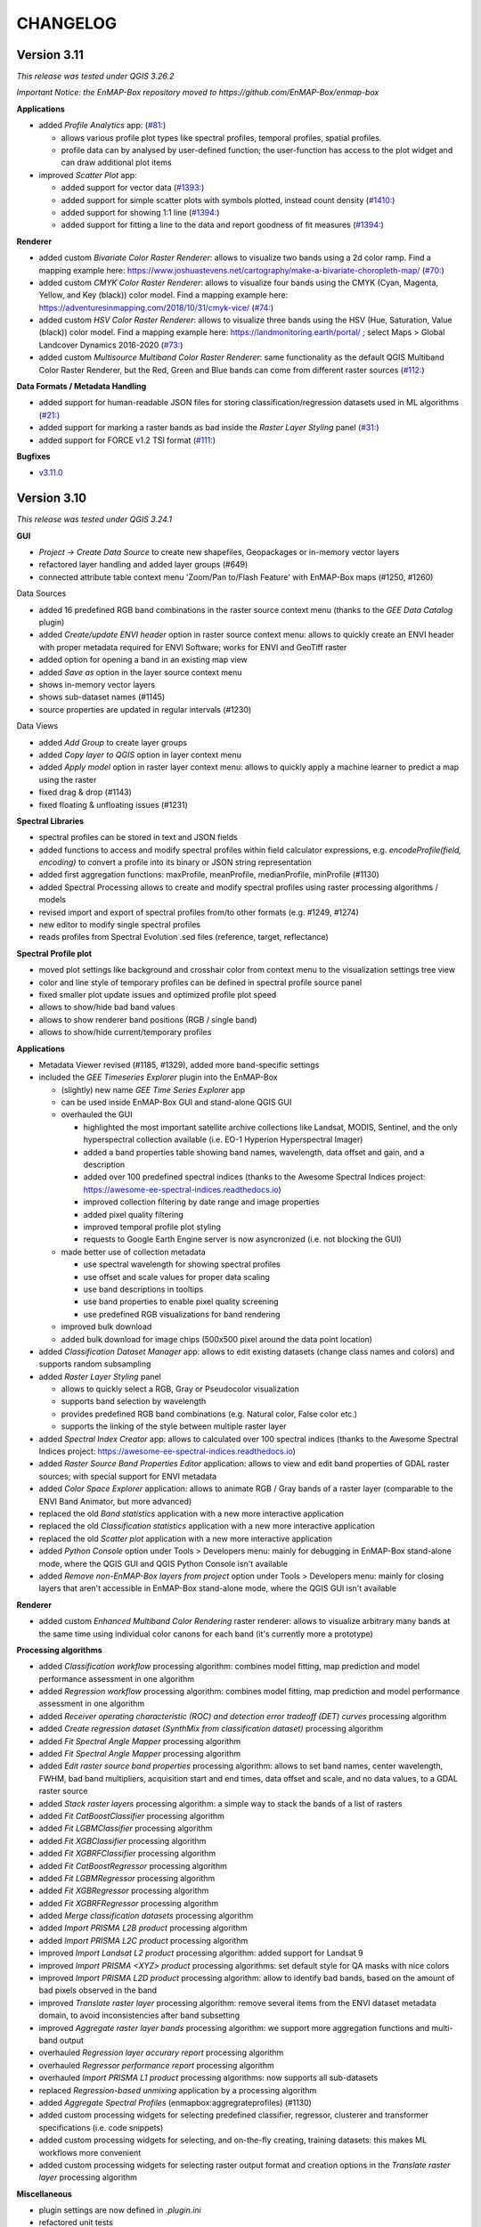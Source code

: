 CHANGELOG
=========

Version 3.11
------------
*This release was tested under QGIS 3.26.2*

*Important Notice: the EnMAP-Box repository moved to https://github.com/EnMAP-Box/enmap-box*

**Applications**

* added *Profile Analytics* app: (`#81: <https://github.com/EnMAP-Box/enmap-box/issues/81>`_)

  * allows various profile plot types like spectral profiles, temporal profiles, spatial profiles.
  * profile data can by analysed by user-defined function; the user-function has access to the plot widget and can draw additional plot items

* improved *Scatter Plot* app:

  * added support for vector data (`#1393: <https://bitbucket.org/hu-geomatics/enmap-box/issues/1393/scatter-plot-app-allow-vector-sources-as>`_)
  * added support for simple scatter plots with symbols plotted, instead count density (`#1410: <https://bitbucket.org/hu-geomatics/enmap-box/issues/1410/scatter-plot-app-allow-to-plot-scatter>`_)
  * added support for showing 1:1 line (`#1394: <https://bitbucket.org/hu-geomatics/enmap-box/issues/1394/scatter-plot-app-add-performance-measures>`_)
  * added support for fitting a line to the data and report goodness of fit measures (`#1394: <https://bitbucket.org/hu-geomatics/enmap-box/issues/1394/scatter-plot-app-add-performance-measures>`_)

**Renderer**

* added custom *Bivariate Color Raster Renderer*: allows to visualize two bands using a 2d color ramp. Find a mapping example here: https://www.joshuastevens.net/cartography/make-a-bivariate-choropleth-map/ (`#70: <https://github.com/EnMAP-Box/enmap-box/issues/70>`_)
* added custom *CMYK Color Raster Renderer*: allows to visualize four bands using the CMYK (Cyan, Magenta, Yellow, and Key (black)) color model. Find a mapping example here: https://adventuresinmapping.com/2018/10/31/cmyk-vice/ (`#74: <https://github.com/EnMAP-Box/enmap-box/issues/74>`_)
* added custom *HSV Color Raster Renderer*: allows to visualize three bands using the HSV (Hue, Saturation, Value (black)) color model. Find a mapping example here: https://landmonitoring.earth/portal/ ; select Maps > Global Landcover Dynamics 2016-2020 (`#73: <https://github.com/EnMAP-Box/enmap-box/issues/73>`_)
* added custom *Multisource Multiband Color Raster Renderer*: same functionality as the default QGIS Multiband Color Raster Renderer, but the Red, Green and Blue bands can come from different raster sources (`#112: <https://github.com/EnMAP-Box/enmap-box/issues/112>`_)

**Data Formats / Metadata Handling**

* added support for human-readable JSON files for storing classification/regression datasets used in ML algorithms (`#21: <https://github.com/EnMAP-Box/enmap-box/issues/21>`_)
* added support for marking a raster bands as bad inside the *Raster Layer Styling* panel (`#31: <https://github.com/EnMAP-Box/enmap-box/issues/31>`_)
* added support for FORCE v1.2 TSI format (`#111: <https://github.com/EnMAP-Box/enmap-box/issues/111>`_)

**Bugfixes**

* `v3.11.0 <https://github.com/EnMAP-Box/enmap-box/milestone/2?closed=1>`_

Version 3.10
------------
*This release was tested under QGIS 3.24.1*

**GUI**

* *Project -> Create Data Source* to create new shapefiles, Geopackages or in-memory vector layers
* refactored layer handling and added layer groups (#649)
* connected attribute table context menu 'Zoom/Pan to/Flash Feature' with EnMAP-Box maps (#1250, #1260)

Data Sources

* added 16 predefined RGB band combinations in the raster source context menu (thanks to the *GEE Data Catalog* plugin)
* added *Create/update ENVI header* option in raster source context menu: allows to quickly create an ENVI header with proper metadata required for ENVI Software; works for ENVI and GeoTiff raster
* added option for opening a band in an existing map view
* added *Save as* option in the layer source context menu
* shows in-memory vector layers
* shows sub-dataset names (#1145)
* source properties are updated in regular intervals (#1230)

Data Views

* added *Add Group* to create layer groups
* added *Copy layer to QGIS* option in layer context menu
* added *Apply model* option in raster layer context menu: allows to quickly apply a machine learner to predict a map using the raster
* fixed drag & drop (#1143)
* fixed floating & unfloating issues (#1231)

**Spectral Libraries**

* spectral profiles can be stored in text and JSON fields
* added functions to access and modify spectral profiles within field calculator expressions, e.g.
  *encodeProfile(field, encoding)* to convert a profile into its binary or JSON string representation
* added first aggregation functions: maxProfile, meanProfile, medianProfile, minProfile (#1130)
* added Spectral Processing allows to create and modify spectral profiles using raster processing algorithms / models
* revised import and export of spectral profiles from/to other formats (e.g. #1249, #1274)
* new editor to modify single spectral profiles
* reads profiles from Spectral Evolution .sed files (reference, target, reflectance)

**Spectral Profile plot**

* moved plot settings like background and crosshair color from context menu to the visualization settings tree view
* color and line style of temporary profiles can be defined in spectral profile source panel
* fixed smaller plot update issues and optimized profile plot speed
* allows to show/hide bad band values
* allows to show renderer band positions (RGB / single band)
* allows to show/hide current/temporary profiles

**Applications**

* Metadata Viewer revised (#1185, #1329), added more band-specific settings

* included the *GEE Timeseries Explorer* plugin into the EnMAP-Box

  * (slightly) new name *GEE Time Series Explorer* app
  * can be used inside EnMAP-Box GUI and stand-alone QGIS GUI
  * overhauled the GUI

    * highlighted the most important satellite archive collections like Landsat, MODIS, Sentinel, and the only hyperspectral collection available (i.e. EO-1 Hyperion Hyperspectral Imager)
    * added a band properties table showing band names, wavelength, data offset and gain, and a description
    * added over 100 predefined spectral indices (thanks to the Awesome Spectral Indices project: https://awesome-ee-spectral-indices.readthedocs.io)
    * improved collection filtering by date range and image properties
    * added pixel quality filtering
    * improved temporal profile plot styling
    * requests to Google Earth Engine server is now asyncronized (i.e. not blocking the GUI)

  * made better use of collection metadata

    * use spectral wavelength for showing spectral profiles
    * use offset and scale values for proper data scaling
    * use band descriptions in tooltips
    * use band properties to enable pixel quality screening
    * use predefined RGB visualizations for band rendering

  * improved bulk download
  * added bulk download for image chips (500x500 pixel around the data point location)

* added *Classification Dataset Manager* app: allows to edit existing datasets (change class names and colors) and supports random subsampling

* added *Raster Layer Styling* panel

  * allows to quickly select a RGB, Gray or Pseudocolor visualization
  * supports band selection by wavelength
  * provides predefined RGB band combinations (e.g. Natural color, False color etc.)
  * supports the linking of the style between multiple raster layer

* added *Spectral Index Creator* app: allows to calculated over 100 spectral indices (thanks to the Awesome Spectral Indices project: https://awesome-ee-spectral-indices.readthedocs.io)
* added *Raster Source Band Properties Editor* application: allows to view and edit band properties of GDAL raster sources; with special support for ENVI metadata
* added *Color Space Explorer* application: allows to animate RGB / Gray bands of a raster layer (comparable to the ENVI Band Animator, but more advanced)
* replaced the old *Band statistics* application with a new more interactive application
* replaced the old *Classification statistics* application with a new more interactive application
* replaced the old *Scatter plot* application with a new more interactive application

* added *Python Console* option under Tools > Developers menu: mainly for debugging in EnMAP-Box stand-alone mode, where the QGIS GUI and QGIS Python Console isn't available
* added *Remove non-EnMAP-Box layers from project* option under Tools > Developers menu: mainly for closing layers that aren't accessible in EnMAP-Box stand-alone mode, where the QGIS GUI isn't available

**Renderer**

* added custom *Enhanced Multiband Color Rendering* raster renderer: allows to visualize arbitrary many bands at the same time using individual color canons for each band (it's currently more a prototype)

**Processing algorithms**

* added *Classification workflow* processing algorithm: combines model fitting, map prediction and model performance assessment in one algorithm
* added *Regression workflow* processing algorithm: combines model fitting, map prediction and model performance assessment in one algorithm
* added *Receiver operating characteristic (ROC) and detection error tradeoff (DET) curves* processing algorithm
* added *Create regression dataset (SynthMix from classification dataset)* processing algorithm
* added *Fit Spectral Angle Mapper* processing algorithm
* added *Fit Spectral Angle Mapper* processing algorithm
* added *Edit raster source band properties* processing algorithm: allows to set band names, center wavelength, FWHM, bad band multipliers, acquisition start and end times, data offset and scale, and no data values, to a GDAL raster source
* added *Stack raster layers* processing algorithm: a simple way to stack the bands of a list of rasters
* added *Fit CatBoostClassifier* processing algorithm
* added *Fit LGBMClassifier* processing algorithm
* added *Fit XGBClassifier* processing algorithm
* added *Fit XGBRFClassifier* processing algorithm
* added *Fit CatBoostRegressor* processing algorithm
* added *Fit LGBMRegressor* processing algorithm
* added *Fit XGBRegressor* processing algorithm
* added *Fit XGBRFRegressor* processing algorithm
* added *Merge classification datasets* processing algorithm
* added *Import PRISMA L2B product* processing algorithm
* added *Import PRISMA L2C product* processing algorithm
* improved *Import Landsat L2 product* processing algorithm: added support for Landsat 9
* improved *Import PRISMA <XYZ> product* processing algorithms: set default style for QA masks with nice colors
* improved *Import PRISMA L2D product* processing algorithm: allow to identify bad bands, based on the amount of bad pixels observed in the band
* improved *Translate raster layer* processing algorithm: remove several items from the ENVI dataset metadata domain, to avoid inconsistencies after band subsetting
* improved *Aggregate raster layer bands* processing algorithm: we support more aggregation functions and multi-band output
* overhauled *Regression layer accurary report* processing algorithm
* overhauled *Regressor performance report* processing algorithm
* overhauled *Import PRISMA L1 product* processing algorithms: now supports all sub-datasets
* replaced *Regression-based unmixing* application by a processing algorithm
* added *Aggregate Spectral Profiles* (enmapbox:aggregrateprofiles) (#1130)

* added custom processing widgets for selecting predefined classifier, regressor, clusterer and transformer specifications (i.e. code snippets)
* added custom processing widgets for selecting, and on-the-fly creating, training datasets: this makes ML workflows more convenient
* added custom processing widgets for selecting raster output format and creation options in the *Translate raster layer* processing algorithm

**Miscellaneous**

* plugin settings are now defined in *.plugin.ini*
* refactored unit tests
* new vector layers are added on top of the map canvas layer stack (#1210)
* fixed bug in cursor location value panel in case of failed CRS transformation (#1221)
* fixed crosshair distance measurements
* introduces EnMAPBoxProject, a QgsProject to keep EnMAP-Box QgsMapLayer references alive (#1227)

* fixe bug in Spectral Profile import dialog (#

Version 3.9
-----------
*This release was tested under QGIS 3.18 and 3.20.*

*Note that we are currently in a transition phase, where we're overhauling all processing algorithms.
Already overhauled algorithms are placed in groups prefixed by an asterisk, e.g. "*Classification".*


**GUI**

* added drag&drop functionality for opening external products (PRISMA, DESIS, Sentinel-2, Landsat) by simply dragging and dropping the product metadata file from the system file explorer onto the map view area.
* added map view context menu *Set background color* option

* new *Save as* options in data source and data view panel context menus:

  * opens *Translate raster layer* dialog for raster sources
  * opens *Save Features* dialog for vector sources

* added data sources context menu *Append ENVI header* option: opens *Append ENVI header to GeoTiff raster layer* algorithm dialog
* added single pixel movement in map view using <Ctrl> + <Arrow> keys, <Ctrl> + S to save a selected profile in a Spectral Library

* revised Data Source Panel and Data Source handling (#430)
* revised Spectral Library concept:

  * each vector layer that allows storing binary data can become a spectral library
    (e.g. Geopackage, PostGIS, in-memory layers)
  * spectral libraries can define multiple spectral profile fields

* revised Spectral Profile Source panel:

  * tree view defines how spectral profile features will be generated when using the Identify
    map tool with activated pixel profile option
  * allows to extract spectral profiles from different raster sources into different
    spectral profile fields of the same feature or into different features
  * values of extracted spectral profiles can be scaled by an (new) offset and a multiplier
  * other attributes of new features, e.g. for text and numeric fields, can be
    added by static values or expressions

* revised Spectral Library Viewer:

  * each vector layer can be opened in a Spectral Library Viewer
  * spectral profile visualizations allow to define colors, lines styles and
    profile labels
  * spectral profile visualizations are applied to individual sets of spectral profiles,
    e.g. all profiles of a spectral profile field, or only to profiles that match
    filter expressions like ``"name" = 'vegetation'``
  * profile colors can be defined as static color, attribute value or expression
  * profile plot allows to select multiple data points, e.g. to compare individual
    bands between spectral profiles
  * dialog to add new fields shows data type icons for available field types



**Renderer**

We started to introduced new raster renderer into the EnMAP-Box / QGIS.
Unfortunately, QGIS currently doesn't support registering custom Python raster renderer.
Because of this, our renderers aren't visible in the *Renderer type* list inside the *Layer Properties* dialog under *Symbology > Band Rendering*.

To actually use one of our renderers, you need to choose it from the *Custom raster renderer* submenu inside the raster layer context menu in the *Date Views* panel.

* added custom *Class fraction/probability* raster renderer: allows to visualize arbitrary many fraction/probability bands at the same time; this will replace the *Create RGB image from class probability/fraction layer* processing algorithm
* added custom *Decorrelation stretch* raster renderer: remove the high correlation commonly found in optical bands to produce a more colorful color composite image; this will replace the *Decorrelation stretch* processing algorithm

**Processing algorithms**

* added PRISMA L1 product import
* added Landsat 4-8 Collection 1-2 L2 product import
* added Sentinel-2 L2A product import
* added custom processing widget for selecting classification datasets from various sources; improves consistency and look&feel in algorithm dialogs and application GUIs
* added custom processing widget for Python code with highlighting
* added custem processing widget for building raster math expressions and code snippets
* improved raster math algorithms dialog and provided comprehensive cookbook usage recipe on ReadTheDocs
* added *Layer to mask layer* processing algorithm
* added *Create mask raster layer* processing algorithm
* overhauled all spatial and spectral filter algorithms
* added *Spatial convolution 2D Savitzki-Golay filter* processing algorithm
* overhauled all spectral resampling algorithms; added more custom sensors for spectral resampling: we now support EnMAP, DESIS, PRISMA, Landsat 4-8 and Sentinel-2; predefined sensor response functions are editable in the algorithm dialog
* added *Spectral resampling (to response function library)* processing algorithm: allows to specify the target response functions via a spectral library
* added *Spectral resampling (to spectral raster layer wavelength and FWHM)* processing algorithm: allows to specify the target response functions via a spectral raster layer
* added *Spectral resampling (to custom sensor)* processing algorithm: allows to specify the target response function via Python code
* improved *Translate raster layer* processing algorithm: 1) improved source and target no data handling, 2) added option for spectral subsetting to another spectral raster layer, 3) added options for setting/updating band scale and offset values, 4) added option for creating an ENVI header sidecar file for better compatibility to ENVI software
* added *Save raster layer as* processing algorithm: a slimmed down version of "Translate raster layer"
* added *Append ENVI header to GeoTiff raster layer* processing algorithm: places a \*.hdr ENVI header file next to a GeoTiff raster to improve compatibility to ENVI software
* added *Geolocate raster layer* processing algorithm: allows to geolocate a raster given in sensor geometry using X/Y location bands; e.g. usefull for geolocating PRISMA L1 Landcover into PRISMA L2 pixel grid using the Lat/Lon location bands

**Miscellaneous**

* added EnMAP spectral response function library as example dataset
* change example data vector layer format from Shapefile to GeoPackage
* added example data to enmapbox repository
* added unittest data to enmapbox repository


Version 3.8
-----------
* introduced a Glossary explaining common terms
* added processing algorithm for creating default style (QML sidecar file) with given categories
* overhauled Classification Workflow app; old version is still available as Classification Workflow (Classic)
* overhauled several processing algorithms related to classification fit, predict, accuracy accessment and random sub-sampling
* overhauled processing algorithms show command line and Python commands for re-executing the algorithms with same inputs
* added a processing algorithm for calculating a classification change map from two classifications
* overhauled existing and introduced new processing algorithms for prepare classification (training/testing) datasets;
  currently we support classification data from raster/vector layers, from table; from text file; from spectral library
* added processing algorithm for supervised classifier feature ranking using permutation importances
* added processing algorithm for unsupervised feature clustering
* overhauled processing algorithm for creating RGB images from class probability or class fraction layer
* added processing algorithm for creating a grid (i.e. an empty raster layer) by specifying target CRS, extent and size
* added processing algorithm for doing raster math with a list of input raster layers
* added processing algorithm for rasterizing categoriezed vector layers
* overhauled processing algorithm for rasterizing vector layers (improved performance)
* added processing algorithm for translating categorized raster layers
* overhauled processing algorithm for translating raster layers
* added processing algorithms for creating random points from mask and categorized raster layers
* added processing algorithm for sampling of raster layer values
* added processing algorithm for decorrelation stretching
* rename layers, map views and spectral library views with F2
* model browser: improved visualization (#645, #646, #647), array values can be copied to clipboard (#520)
* layers can be moved between maps (#437)
* updated pyqtgraph to 0.12.1

Version 3.7
-----------
* added EnMAP L1B, L1C and L2A product reader
* added PRISMA L2D product import
* added DESIS L2A product reader
* added Classification Statistics PA
* added Save As ENVI Raster PA: saves a raster in ENVI format and takes care of proper metadata storage inside ENVI header file
* added Aggregate Raster Bands PA: allows to aggregate multiband raster into a single band using aggregation functions like min, max, mean, any, all, etc.
* classification scheme is now defined by the layer renderer
* [Spectral Resampling PA] reworked spectral resampling
* [Classification Workflow] support libraries as input
* [ImageMath] added predefined code snippets
* [Subset Raster Wavebands PA] support band selection via wavelength
* LayerTreeView: enhanced context menus:
  double click on map layer opens Properties Dialog,
  double click on a vector layers' legend item opens a Symbol dialog
* GDAL raster metadata can be modified (resolves #181)
* map canvas preserves scale on window resize (#409)
* Reclassify Tool: can save and reload the class mapping, fixed (#501)
* several fixed in Image Cube App
* updated PyQtGraph to version 0.11
* Virtual Raster Builder and Image Cube can select spatial extents from other QGIS / EnMAP-Box maps
* several improvements to SpectralLibrary, e.g. to edit SpectralProfile values
* QGIS expression builder:
    added 'format_py' to create strings with python-string-format syntax,
    added spectralData() to access SpectralProfile values
    added spectralMath(...) to modify  / create new SpectralProfiles
* fixes some bugs in imageCube app


Version 3.6
-----------
(including hotfixes from 2020-06-22)

* added workaround for failed module imports, e.g. numba on windows (#405)
* EnMAP-Box plugin can be installed and started without having none-standard python packages installed (#366)
* Added installer to install missing python packages (#371)
* Map Canvas Crosshair can now show the pixel boundaries of any raster source known to QGIS
* Spectral Profile Source panel
    * is properly updated on removal/adding of raster sources or spectral libraries
    * allows to define source-specific profile plot styles (#422, #468)
* Spectral Library Viewer
    * added color schemes to set plot and profile styles
    * fixed color scheme issue (# fixed #467 )
    * profile styles can be changed per profile (#268)
    * current/temporary profiles are shown in the attribute table
    * added workaround for #345 (Spectral library create new field: problems with default fields)
    * loading profiles based in vector position is done in a background process (closed #329)
    * profile data point can be selected to show point specific information, e.g. the band number (#462, #267)
    * closed #252
* SpectralLibrary
    * implemented SpectralProfileRenderer to maintain profile-specific plot styles
* Classification Scheme Widget allows to paste/copy classification schemes from/to the clipboard.
  This can be used to copy classes from other raster or vector layers, or to set the layer renderer
  according to the classification scheme
* updated in LMU vegetation app
* updated EnPTEnMAPBoxApp (see https://git-pages.gfz-potsdam.de/EnMAP/GFZ_Tools_EnMAP_BOX/enpt_enmapboxapp for documentation)
* added EnSoMAP and EnGeoMAP applications provided by GFZ
* added ONNS application provided by HZG
* removed several bugs, e.g. #285, #206,

Version 3.5
-----------

(including last hotfixes from 2019-11-12)

* removed numba imports from LMU vegetation app
* vector layer styling is loaded by default
* fixed error that was thrown when closing the EnMAP-Box
* fixed bug in SynthMixApplication
* Spectral Library Viewer: import and export of ASD, EcoSIS and SPECCHIO csv/binary files
* Spectral Profile Source panel: controls how to extract SpectralProfiles and where to show them
* supports import of multi-dimensional raster formats, like HDF and netCDF
* ImageCube viewer to visualize hyperspectral data cubes (requires opengl)
* Added CONTRIBUTORS.md and "How to contribute" section to online documention
* Documentation uses HYPERedu stylesheet (https://eo-college.org/members/hyperedu/)
* fixed start up of EO Time Series Viewer and Virtual Raster Builder QGIS Plugins from EnMAP-Box

Version 3.4
-------------------------------------------

* Spectral Library Viewer: import spectral profiles from raster file based on vector positions
* Classification Widgets: copy / paste single class informations
* Map tools to select / add vector features
* fixed critical bug in IVVRM
* several bug fixed and minor improvements

Version 3.3
-------------------------------------------

* added user +  developer example to RTF documentation
* renamed plugin folder to "EnMAP-Box"
* SpectralLibraries can be renamed and added to
  map canvases to show profile locations
* SpectraProfiles now styled like point layers:
  point color will be line color in profile plot
* Workaround for macOS bug that started
  new QGIS instances again and again and ...
* Classification Workflow App
* Re-designed Metadata Editor
* Several bug fixes

Version 3.2
-------------------------------------------

* ...

Version 3.1
-------------------------------------------

* EnMAP-Box is now based on QGIS 3, Qt 5.9,Python 3 and GDAL 2.2
* QGISP lugin Installation from ZIP File
* readthedocs documentation
  https://enmap-box.readthedocs.io/en/latest/index.html

previous versions
-------------------------------------------

* version scheme following build dates

